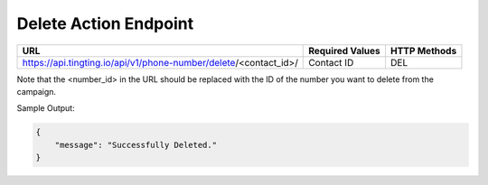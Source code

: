 Delete Action Endpoint
==============

+-------------------------------------------------------------------------------+-------------------+-----------------+
| URL                                                                           | Required Values   | HTTP Methods    |
+===============================================================================+===================+=================+
| https://api.tingting.io/api/v1/phone-number/delete/<contact_id>/              | Contact ID        | DEL             |
+-------------------------------------------------------------------------------+-------------------+-----------------+

Note that the <number_id> in the URL should be replaced with the ID of the number you want to delete from the campaign.

Sample Output:

.. code-block:: json

    {
        "message": "Successfully Deleted."
    }